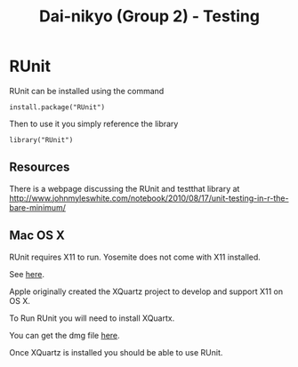#+TITLE: Dai-nikyo (Group 2) - Testing

* RUnit

RUnit can be installed using the command

=install.package("RUnit")=

Then to use it you simply reference the library

=library("RUnit")=

** Resources

There is a webpage discussing the RUnit and testthat library at
[[http://www.johnmyleswhite.com/notebook/2010/08/17/unit-testing-in-r-the-bare-minimum/]]

** Mac OS X

RUnit requires X11 to run. Yosemite does not come with X11 installed.

See [[https://support.apple.com/en-us/HT201341][here]].

Apple originally created the XQuartz project to develop and support X11 on
OS X.

To Run RUnit you will need to install XQuartx.

You can get the dmg file [[http://xquartz.macosforge.org/landing/][here]].

Once XQuartz is installed you should be able to use RUnit.

